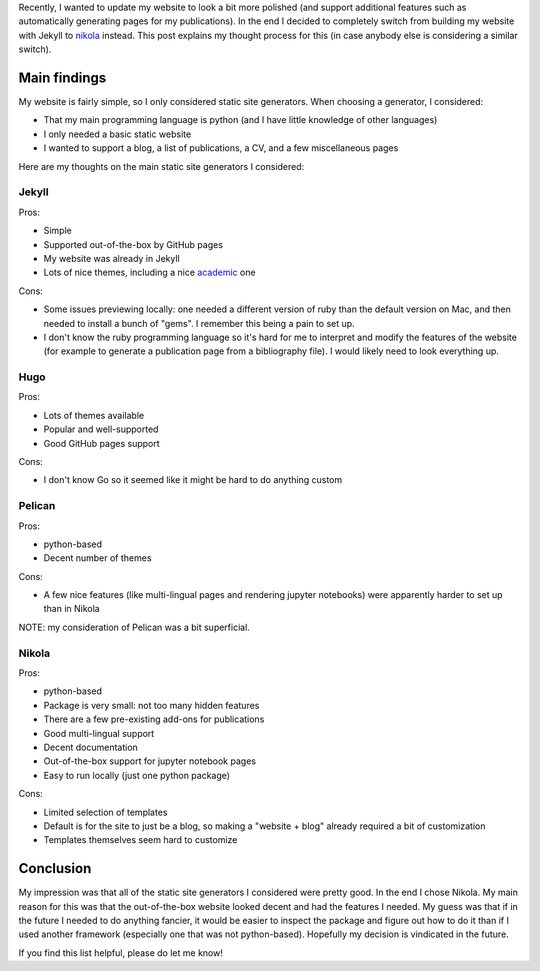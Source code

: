 .. title: How I chose a static site generator
.. date: 2024-09-09
.. tags: website
.. category: 
.. type: text

Recently, I wanted to update my website to look a bit more polished (and
support additional features such as automatically generating pages for my
publications). In the end I decided to completely switch from building my
website with Jekyll to `nikola <https://getnikola.com/>`_ instead. This post
explains my thought process for this (in case anybody else is considering
a similar switch).

.. TEASER_END

Main findings
=============

My website is fairly simple, so I only considered static site generators.
When choosing a generator, I considered:

- That my main programming language is python (and I have little knowledge of
  other languages)
- I only needed a basic static website
- I wanted to support a blog, a list of publications, a CV, and a few
  miscellaneous pages

Here are my thoughts on the main static site generators I considered:

Jekyll
------

Pros:

- Simple
- Supported out-of-the-box by GitHub pages
- My website was already in Jekyll
- Lots of nice themes, including a nice `academic <https://academicpages.github.io/>`_ one

Cons:

- Some issues previewing locally: one needed a different version of ruby than
  the default version on Mac, and then needed to install a bunch of "gems".
  I remember this being a pain to set up.
- I don't know the ruby programming language so it's hard for me to interpret
  and modify the features of the website (for example to generate a publication
  page from a bibliography file). I would likely need to look everything up.

Hugo
----

Pros:

- Lots of themes available
- Popular and well-supported
- Good GitHub pages support

Cons:

- I don't know Go so it seemed like it might be hard to do anything custom

Pelican
-------

Pros:

- python-based
- Decent number of themes

Cons:

- A few nice features (like multi-lingual pages and rendering jupyter
  notebooks) were apparently harder to set up than in Nikola

NOTE: my consideration of Pelican was a bit superficial.

Nikola
------

Pros:

- python-based
- Package is very small: not too many hidden features
- There are a few pre-existing add-ons for publications
- Good multi-lingual support
- Decent documentation
- Out-of-the-box support for jupyter notebook pages
- Easy to run locally (just one python package)

Cons:

- Limited selection of templates
- Default is for the site to just be a blog, so making a "website + blog"
  already required a bit of customization
- Templates themselves seem hard to customize

Conclusion
==========

My impression was that all of the static site generators I considered were
pretty good. In the end I chose Nikola. My main reason for this was that the
out-of-the-box website looked decent and had the features I needed. My guess
was that if in the future I needed to do anything fancier, it would be easier
to inspect the package and figure out how to do it than if I used another
framework (especially one that was not python-based). Hopefully my decision is
vindicated in the future.

If you find this list helpful, please do let me know!
